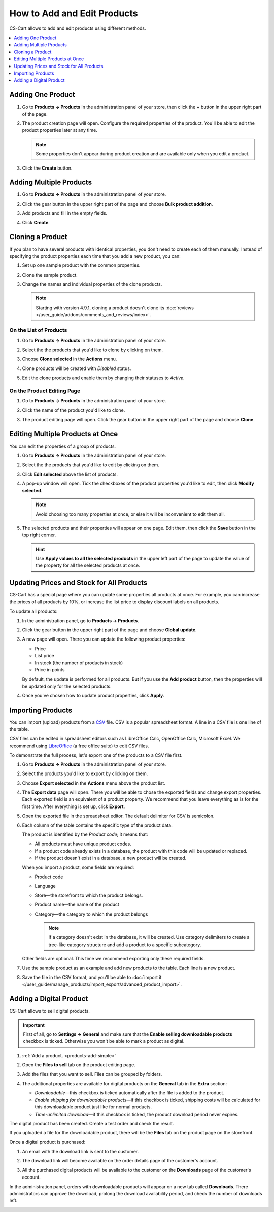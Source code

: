 ****************************
How to Add and Edit Products
****************************

CS-Cart allows to add and edit products using different methods.

.. contents::
    :backlinks: none
    :local: 
    :depth: 1

.. _products-add-simple:

==================
Adding One Product 
==================

#. Go to **Products → Products** in the administration panel of your store, then click the **+** button in the upper right part of the page.

   .. image:: img/catalog_29.png
       :align: center
       :alt: The "Plus" button adds a new product.

#. The product creation page will open. Configure the required properties of the product. You'll be able to edit the product properties later at any time.

   .. note::

       Some properties don't appear during product creation and are available only when you edit a product.

#. Click the **Create** button.

   .. image:: img/catalog_30.png
        :align: center
        :alt: The product creation page in CS-Cart.

.. _products-add-group:

========================
Adding Multiple Products
========================

#. Go to **Products → Products** in the administration panel of your store.

#. Click the gear button in the upper right part of the page and choose **Bulk product addition**.

   .. image:: img/catalog_31.png
       :align: center
       :alt: Click the gear button and choose "Bulk product addition".

#. Add products and fill in the empty fields.

   .. image:: img/catalog_32.png
       :align: center
       :alt: Fill in the required product properties.

#.  Click **Create**.

=================
Cloning a Product
=================

If you plan to have several products with identical properties, you don't need to create each of them manually. Instead of specifying the product properties each time that you add a new product, you can:

#. Set up one sample product with the common properties.

#. Clone the sample product.

#. Change the names and individual properties of the clone products.

   .. note::

       Starting with version 4.9.1, cloning a product doesn't clone its :doc:`reviews </user_guide/addons/comments_and_reviews/index>`.

-----------------------
On the List of Products
-----------------------

#. Go to **Products → Products** in the administration panel of your store.

#. Select the the products that you'd like to clone by clicking on them.

#. Choose **Clone selected** in the **Actions** menu.

   .. image:: img/catalog_33.png
       :align: center
       :alt: Cloning a product in CS-Cart.

#. Clone products will be created with *Disabled* status.

   .. image:: img/catalog_34.png
       :align: center
       :alt: A duplicate product in CS-Cart.

#. Edit the clone products and enable them by changing their statuses to *Active*.

---------------------------
On the Product Editing Page
---------------------------

#. Go to **Products → Products** in the administration panel of your store.

#. Click the name of the product you'd like to clone. 

#. The product editing page will open. Click the gear button in the upper right part of the page and choose **Clone**.

   .. image:: img/catalog_35.png
       :align: center
       :alt: Cloning a specific product from the editing page.

.. _products-bulk-editing:

=================================
Editing Multiple Products at Once
=================================

You can edit the properties of a group of products.

#. Go to **Products → Products** in the administration panel of your store.

#. Select the the products that you'd like to edit by clicking on them.

#. Click **Edit selected** above the list of products.

   .. image:: img/catalog_75.png
       :align: center
       :alt: The "Edit selected" button allows you to edit specific properties of multiple products at once.

#. A pop-up window will open. Tick the checkboxes of the product properties you'd like to edit, then click **Modify selected**.

   .. note:: 

       Avoid choosing too many properties at once, or else it will be inconvenient to edit them all.

   .. image:: img/catalog_76.png
       :align: center
       :alt: Tick the checkboxes of the product properties you'd like to edit.

#. The selected products and their properties will appear on one page. Edit them, then click the **Save** button in the top right corner.

   .. hint::

       Use **Apply values to all the selected products** in the upper left part of the page to update the value of the property for all the selected products at once.

   .. image:: img/catalog_77.png
       :align: center
       :alt: The chosen properties of all selected products will appear on one page.

.. _products-global-update:

==========================================
Updating Prices and Stock for All Products
==========================================

CS-Cart has a special page where you can update some properties all products at once. For example, you can increase the prices of all products by 10%, or increase the list price to display discount labels on all products. 

To update all products:

#. In the administration panel, go to **Products → Products**.

#. Click the gear button in the upper right part of the page and choose **Global update**.

   .. image:: img/catalog_27.png
       :align: center
       :alt: Global update of products in CS-Cart.

#. A new page will open. There you can update the following product properties:

   * Price

   * List price

   * In stock (the number of products in stock)

   * Price in points

   By default, the update is performed for all products. But if you use the **Add product** button, then the properties will be updated only for the selected products.

#. Once you've chosen how to update product properties, click **Apply**.

   .. image:: img/catalog_28.png
       :align: center
       :alt: The global update page allows you to adjust prices and stock of all products at once.

.. _products-csv-import:

==================
Importing Products
==================

You can import (upload) products from a `CSV <https://en.wikipedia.org/wiki/Comma-separated_values>`_ file. CSV is a popular spreadsheet format. A line in a CSV file is one line of the table.

CSV files can be edited in spreadsheet editors such as LibreOffice Calc, OpenOffice Calc, Microsoft Excel. We recommend using `LibreOffice <http://www.libreoffice.org/download/download/>`_ (a free office suite) to edit CSV files.

To demonstrate the full process, let's export one of the products to a CSV file first. 

#. Go to **Products → Products** in the administration panel of your store.

#. Select the products you'd like to export by clicking on them.

#. Choose **Export selected** in the **Actions** menu above the product list.

   .. image:: img/catalog_36.png
       :align: center
       :alt: CS-Cart allows you to export all products or specific groups of products.

#. The **Export data** page will open. There you will be able to chose the exported fields and change export properties. Each exported field is an equivalent of a product property. We recommend that you leave everything as is for the first time. After everything is set up, click **Export**.

   .. image:: img/catalog_37.png
       :align: center
       :alt: Selecting the product properties that will be exported.

#. Open the exported file in the spreadsheet editor. The default delimiter for CSV is semicolon.

   .. image:: img/catalog_39.png
       :align: center
       :alt: An exported CSV file in the spreadsheet editor.

#. Each column of the table contains the specific type of the product data.

   The product is identified by the *Product code*; it means that:

   * All products must have unique product codes.

   * If a product code already exists in a database, the product with this code will be updated or replaced.

   * If the product doesn't exist in a database, a new product will be created.

   When you import a product, some fields are required:

   * Product code

   * Language

   * Store—the storefront to which the product belongs.

   * Product name—the name of the product

   * Category—the category to which the product belongs

     .. note::

         If a category doesn't exist in the database, it will be created. Use category delimiters to create a tree-like category structure and add a product to a specific subcategory.

   Other fields are optional. This time we recommend exporting only these required fields.

#. Use the sample product as an example and add new products to the table. Each line is a new product.

   .. image:: img/catalog_40.png
       :align: center
       :alt: New products in the CSV file.

#. Save the file in the CSV format, and you'll be able to :doc:`import it </user_guide/manage_products/import_export/advanced_product_import>`.

.. _products-add-digital:

========================
Adding a Digital Product
========================

CS-Cart allows to sell digital products.

.. important::

    First of all, go to **Settings → General** and make sure that the **Enable selling downloadable products** checkbox is ticked. Otherwise you won't be able to mark a product as digital.

#. :ref:`Add a product. <products-add-simple>`

#. Open the **Files to sell** tab on the product editing page.

   .. image:: img/catalog_66.png
       :align: center
       :alt: The "Files to sell" tab lists the files of the digital product.

#. Add the files that you want to sell. Files can be grouped by folders.

   .. image:: img/catalog_67.png
       :align: center
       :alt: Adding a new downloadable file for a product.

#. The additional properties are available for digital products on the **General** tab in the **Extra** section:

   * *Downloadable*—this checkbox is ticked automatically after the file is added to the product.

   * *Enable shipping for downloadable products*—if this checkbox is ticked, shipping costs will be calculated for this downloadable product just like for normal products.

   * *Time-unlimited download*—if this checkbox is ticked, the product download period never expires.

   .. image:: img/catalog_69.png
       :align: center
       :alt: The additional properties of downloadable products.

The digital product has been created. Create a test order and check the result.

If you uploaded a file for the downloadable product, there will be the **Files** tab on the product page on the storefront.

.. image:: img/catalog_68.png
    :align: center
    :alt: A downloadable product on the storefront in CS-Cart.

Once a digital product is purchased:

#. An email with the download link is sent to the customer.

#. The download link will become available on the order details page of the customer's account.

   .. image:: img/catalog_70.png
       :align: center
       :alt: A link to download the product in the order details.

#. All the purchased digital products will be available to the customer on the **Downloads** page of the customer's account. 

   .. image:: img/catalog_71.png
       :align: center
       :alt: Reaching the "Downloads" page in CS-Cart.

   .. image:: img/catalog_72.png
       :align: center
       :alt: The "Downloads" page lists all the files available to the customer.

In the administration panel, orders with downloadable products will appear on a new tab called **Downloads**. There administrators can approve the download, prolong the download availability period, and check the number of downloads left.

.. image:: img/catalog_73.png
    :align: center
    :alt: Downloadable files among other order information in the admin panel.
